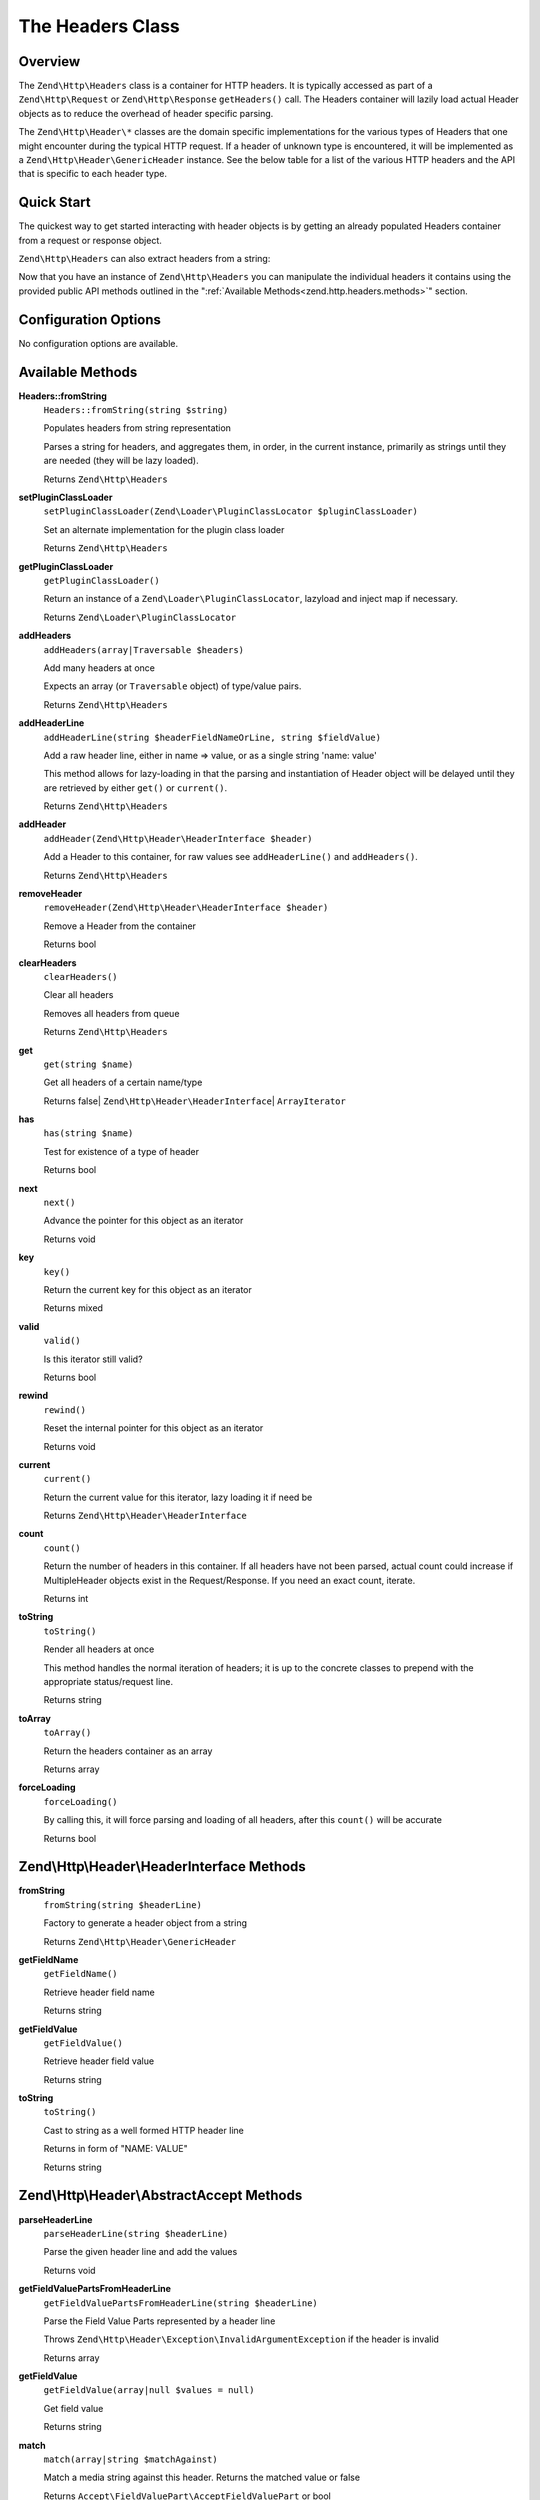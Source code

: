 .. _zend.http.headers:

The Headers Class
=================

.. _zend.http.headers.intro:

Overview
--------

The ``Zend\Http\Headers`` class is a container for HTTP headers. It is typically accessed as part of a
``Zend\Http\Request`` or ``Zend\Http\Response`` ``getHeaders()`` call. The Headers container will lazily load
actual Header objects as to reduce the overhead of header specific parsing.

The ``Zend\Http\Header\*`` classes are the domain specific implementations for the various types of Headers that
one might encounter during the typical HTTP request. If a header of unknown type is encountered, it will be
implemented as a ``Zend\Http\Header\GenericHeader`` instance. See the below table for a list of the various HTTP
headers and the API that is specific to each header type.

.. _zend.http.headers.quick-start:

Quick Start
-----------

The quickest way to get started interacting with header objects is by getting an already populated Headers
container from a request or response object.

.. code-block:: php
   :linenos:

   // $client is an instance of Zend\Http\Client

   // You can retrieve the request headers by first retrieving
   // the Request object and then calling getHeaders on it
   $requestHeaders  = $client->getRequest()->getHeaders();

   // The same method also works for retrieving Response headers
   $responseHeaders = $client->getResponse()->getHeaders();

``Zend\Http\Headers`` can also extract headers from a string:

.. code-block:: php
   :linenos:

   $headerString = <<<EOB
   Host: www.example.com
   Content-Type: text/html
   Content-Length: 1337
   EOB;

   $headers = Zend\Http\Headers::fromString($headerString);
   // $headers is now populated with three objects
   //   (1) Zend\Http\Header\Host
   //   (2) Zend\Http\Header\ContentType
   //   (3) Zend\Http\Header\ContentLength

Now that you have an instance of ``Zend\Http\Headers`` you can manipulate the individual headers it contains using
the provided public API methods outlined in the ":ref:`Available Methods<zend.http.headers.methods>`" section.


.. _zend.http.headers.options:

Configuration Options
---------------------

No configuration options are available.

.. _zend.http.headers.methods:

Available Methods
-----------------

.. _zend.http.headers.methods.from-string:

**Headers::fromString**
   ``Headers::fromString(string $string)``

   Populates headers from string representation

   Parses a string for headers, and aggregates them, in order, in the current instance, primarily as strings until
   they are needed (they will be lazy loaded).

   Returns ``Zend\Http\Headers``

.. _zend.http.headers.methods.set-plugin-class-loader:

**setPluginClassLoader**
   ``setPluginClassLoader(Zend\Loader\PluginClassLocator $pluginClassLoader)``

   Set an alternate implementation for the plugin class loader

   Returns ``Zend\Http\Headers``

.. _zend.http.headers.methods.get-plugin-class-loader:

**getPluginClassLoader**
   ``getPluginClassLoader()``

   Return an instance of a ``Zend\Loader\PluginClassLocator``, lazyload and inject map if necessary.

   Returns ``Zend\Loader\PluginClassLocator``

.. _zend.http.headers.methods.add-headers:

**addHeaders**
   ``addHeaders(array|Traversable $headers)``

   Add many headers at once

   Expects an array (or ``Traversable`` object) of type/value pairs.

   Returns ``Zend\Http\Headers``

.. _zend.http.headers.methods.add-header-line:

**addHeaderLine**
   ``addHeaderLine(string $headerFieldNameOrLine, string $fieldValue)``

   Add a raw header line, either in name => value, or as a single string 'name: value'

   This method allows for lazy-loading in that the parsing and instantiation of Header object will be delayed until
   they are retrieved by either ``get()`` or ``current()``.

   Returns ``Zend\Http\Headers``

.. _zend.http.headers.methods.add-header:

**addHeader**
   ``addHeader(Zend\Http\Header\HeaderInterface $header)``

   Add a Header to this container, for raw values see ``addHeaderLine()`` and ``addHeaders()``.

   Returns ``Zend\Http\Headers``

.. _zend.http.headers.methods.remove-header:

**removeHeader**
   ``removeHeader(Zend\Http\Header\HeaderInterface $header)``

   Remove a Header from the container

   Returns bool

.. _zend.http.headers.methods.clear-headers:

**clearHeaders**
   ``clearHeaders()``

   Clear all headers

   Removes all headers from queue

   Returns ``Zend\Http\Headers``

.. _zend.http.headers.methods.get:

**get**
   ``get(string $name)``

   Get all headers of a certain name/type

   Returns false| ``Zend\Http\Header\HeaderInterface``\ | ``ArrayIterator``

.. _zend.http.headers.methods.has:

**has**
   ``has(string $name)``

   Test for existence of a type of header

   Returns bool

.. _zend.http.headers.methods.next:

**next**
   ``next()``

   Advance the pointer for this object as an iterator

   Returns void

.. _zend.http.headers.methods.key:

**key**
   ``key()``

   Return the current key for this object as an iterator

   Returns mixed

.. _zend.http.headers.methods.valid:

**valid**
   ``valid()``

   Is this iterator still valid?

   Returns bool

.. _zend.http.headers.methods.rewind:

**rewind**
   ``rewind()``

   Reset the internal pointer for this object as an iterator

   Returns void

.. _zend.http.headers.methods.current:

**current**
   ``current()``

   Return the current value for this iterator, lazy loading it if need be

   Returns ``Zend\Http\Header\HeaderInterface``

.. _zend.http.headers.methods.count:

**count**
   ``count()``

   Return the number of headers in this container. If all headers have not been parsed, actual count could increase
   if MultipleHeader objects exist in the Request/Response. If you need an exact count, iterate.

   Returns int

.. _zend.http.headers.methods.to-string:

**toString**
   ``toString()``

   Render all headers at once

   This method handles the normal iteration of headers; it is up to the concrete classes to prepend with the
   appropriate status/request line.

   Returns string

.. _zend.http.headers.methods.to-array:

**toArray**
   ``toArray()``

   Return the headers container as an array

   Returns array

.. _zend.http.headers.methods.force-loading:

**forceLoading**
   ``forceLoading()``

   By calling this, it will force parsing and loading of all headers, after this ``count()`` will be accurate

   Returns bool

.. _zend.http.headers.header-description:

Zend\\Http\\Header\\HeaderInterface Methods
-------------------------------------------

.. _zend.http.header.generic-header.methods.from-string:

**fromString**
   ``fromString(string $headerLine)``

   Factory to generate a header object from a string

   Returns ``Zend\Http\Header\GenericHeader``

.. _zend.http.header.generic-header.methods.get-field-name:

**getFieldName**
   ``getFieldName()``

   Retrieve header field name

   Returns string

.. _zend.http.header.generic-header.methods.get-field-value:

**getFieldValue**
   ``getFieldValue()``

   Retrieve header field value

   Returns string

.. _zend.http.header.generic-header.methods.to-string:

**toString**
   ``toString()``

   Cast to string as a well formed HTTP header line

   Returns in form of "NAME: VALUE"

   Returns string

.. _zend.http.header.abstractaccept.methods:

Zend\\Http\\Header\\AbstractAccept Methods
------------------------------------------

**parseHeaderLine**
   ``parseHeaderLine(string $headerLine)``

   Parse the given header line and add the values

   Returns void

**getFieldValuePartsFromHeaderLine**
   ``getFieldValuePartsFromHeaderLine(string $headerLine)``

   Parse the Field Value Parts represented by a header line

   Throws ``Zend\Http\Header\Exception\InvalidArgumentException`` if the header is invalid

   Returns array

**getFieldValue**
   ``getFieldValue(array|null $values = null)``

   Get field value

   Returns string

**match**
   ``match(array|string $matchAgainst)``

   Match a media string against this header. Returns the matched value or false

   Returns ``Accept\FieldValuePart\AcceptFieldValuePart`` or bool

**getPrioritized**
   ``getPrioritized()``

   Returns all the keys, values and parameters this header represents

   Returns array

.. _zend.http.header.abstractdate.methods:

Zend\\Http\\Header\\AbstractDate Methods
----------------------------------------

**setDateFormat**
   static ``setDateFormat(int $format)``

   Set date output format.

   Returns void

**getDateFormat**
   static ``getDateFormat()``

   Return current date output format

   Returns string

**setDate**
   ``setDate(string|DateTime $date)``

   Set the date for this header, this can be a string or an instance of \DateTime

   Throws ``Zend\Http\Header\Exception\InvalidArgumentException`` if the date is neither a valid string
   nor an instance of ``\DateTime``.

   Returns self

**getDate**
   ``getDate()``

   Return date for this header

   Returns self

**compareTo**
   ``compareTo(string|DateTime $date)``

   Compare provided date to date for this header.
   Returns < 0 if date in header is less than ``$date``; > 0 if it's greater, and 0 if they are equal.
   See `strcmp <http://www.php.net/manual/en/function.strcmp.php>`_.

   Returns int

**date**
   ``date()``

   Return date for this header as an instance of ``\DateTime``

   Returns ``\DateTime``

**fromTimestamp**
   ``fromTimestamp(int $time)``

   Create date-based header from Unix timestamp

   Returns self

**fromTimeString**
   ``fromTimeString(string $time)``

   Create date-based header from strtotime()-compatible string

   Returns self

.. _zend.http.header.abstractlocation.methods:

Zend\\Http\\Header\\AbstractLocation Methods
--------------------------------------------

**setUri**
   ``setUri(string|Zend\Uri\UriInterface $uri)``

   Set the URI/URL for this header, this can be a string or an instance of ``Zend\Uri\Http``

   Throws ``Zend\Http\Header\Exception\InvalidArgumentException`` if ``$uri`` is neither a valid
   URL nor an instance of ``Zend\Uri\UriInterface``.

   Returns self

**getUri**
   ``getUri()``

   Return the URI for this header

   Returns string

**uri**
   ``uri()``

   Return the URI for this header as an instance of ``Zend\Uri\Http``

   Returns ``Zend\Uri\UriInterface``

.. _zend.http.header-types.list:

List of HTTP Header Types
-------------------------

Some header classes expose methods for manipulating their value. The following list contains all of the
classes available in the ``Zend\Http\Header\*`` namespace, as well as any specific methods they contain. All
these classes implement ``Zend\Http\Header\HeaderInterface`` and its :ref:`methods<zend.http.headers.header-description>`.

.. _zend.http.header.accept.methods:

**Accept**
   See ``Zend\Http\Header\AbstractAccept`` :ref:`methods<zend.http.header.abstractaccept.methods>`.

   ``addMediaType(string $type, int|float $priority = 1)``
      Add a media type, with the given priority

      Returns self

   ``hasMediaType(string $type)``
      Does the header have the requested media type?

      Returns bool

.. _zend.http.header.acceptcharset.methods:

**AcceptCharset**
   See ``Zend\Http\Header\AbstractAccept`` :ref:`methods<zend.http.header.abstractaccept.methods>`.

   ``addCharset(string $type, int|float $priority = 1)``
      Add a charset, with the given priority

      Returns self

   ``hasCharset(string $type)``
      Does the header have the requested charset?

      Returns bool

.. _zend.http.header.acceptencoding.methods:

**AcceptEncoding**
   See ``Zend\Http\Header\AbstractAccept`` :ref:`methods<zend.http.header.abstractaccept.methods>`.

   ``addEncoding(string $type, int|float $priority = 1)``
      Add an encoding, with the given priority

      Returns self

   ``hasEncoding(string $type)``
      Does the header have the requested encoding?

      Returns bool

.. _zend.http.header.acceptlanguage.methods:

**AcceptLanguage**
   See ``Zend\Http\Header\AbstractAccept`` :ref:`methods<zend.http.header.abstractaccept.methods>`.

   ``addLanguage(string $type, int|float $priority = 1)``
      Add a language, with the given priority

      Returns self

   ``hasLanguage(string $type)``
      Does the header have the requested language?

      Returns bool

.. _zend.http.header.acceptranges.methods:

**AcceptRanges**
   ``getRangeUnit()``

   ``setRangeUnit($rangeUnit)``

.. _zend.http.header.age.methods:

**Age**
   ``getDeltaSeconds()``
      Get number of seconds

      Returns int

   ``setDeltaSeconds()``
      Set number of seconds

      Returns self

.. _zend.http.header.allow.methods:

**Allow**
   ``getAllMethods()``
      Get list of all defined methods

      Returns array

   ``getAllowedMethods()``
      Get list of allowed methods

      Returns array

   ``allowMethods(array|string $allowedMethods)``
      Allow methods or list of methods

      Returns self

   ``disallowMethods(array|string $allowedMethods)``
      Disallow methods or list of methods

      Returns self

   ``denyMethods(array|string $allowedMethods)``
      Convenience alias for ``disallowMethods()``

      Returns self

   ``isAllowedMethod(string $method)``
      Check whether method is allowed

      Returns bool

.. _zend.http.header.authenticationinfo.methods:

**AuthenticationInfo**
   No additional methods

.. _zend.http.header.authorization.methods:

**Authorization**
   No additional methods

.. _zend.http.header.cachecontrol.methods:

**CacheControl**
   ``isEmpty()``
      Checks if the internal directives array is empty

      Returns bool

   ``addDirective(string $key, string|bool $value)``
      Add a directive

      For directives like 'max-age=60', $value = '60'

      For directives like 'private', use the default $value = true

      Returns self

   ``hasDirective(string $key)``
      Check the internal directives array for a directive

      Returns bool

   ``getDirective(string $key)``
      Fetch the value of a directive from the internal directive array

      Returns string|null

   ``removeDirective(string $key)``
      Remove a directive

      Returns self

.. _zend.http.header.connection.methods:

**Connection**
   ``setValue($value)``
      Set arbitrary header value

      RFC allows any token as value, 'close' and 'keep-alive' are commonly used

      Returns self

   ``isPersistent()``
      Whether the connection is persistent

      Returns bool

   ``setPersistent(bool $flag)``
      Set Connection header to define persistent connection

      Returns self

.. _zend.http.header.contentdisposition.methods:

**ContentDisposition**
   No additional methods

.. _zend.http.header.contentencoding.methods:

**ContentEncoding**
   No additional methods

.. _zend.http.header.contentlanguage.methods:

**ContentLanguage**
   No additional methods

.. _zend.http.header.contentlength.methods:

**ContentLength**
   No additional methods

.. _zend.http.header.contentlocation.methods:

**ContentLocation**
   See ``Zend\Http\Header\AbstractLocation`` :ref:`methods<zend.http.header.abstractlocation.methods>`.

.. _zend.http.header.contentmd5.methods:

**ContentMD5**
   No additional methods

.. _zend.http.header.contentrange.methods:

**ContentRange**
   No additional methods

.. _zend.http.header.contentsecuritypolicy.methods:

**ContentSecurityPolicy**
   ``getDirectives()``
      Retrieve the defined directives for the policy

      Returns an array

   ``setDirective(string $name, array $sources)``
      Set the directive with the given name to include the sources

      As an example: an auction site wishes to load images from any URI, plugin content from
      a list of trusted media providers (including a content distribution network), and scripts
      only from a server under its control hosting sanitized ECMAScript:

      .. code-block:: php

         // http://www.w3.org/TR/2012/CR-CSP-20121115/#sample-policy-definitions
         // Example #2
         $csp = new ContentSecurityPolicy();
         $csp->setDirective('default-src', array()) // No sources
             ->setDirective('img-src', array('*'))
             ->setDirective('object-src' array('media1.example.com', 'media2.example.com', '*.cdn.example.com'))
             ->setDirective('script-src', array('trustedscripts.example.com'));

      Returns self

.. _zend.http.header.contenttransferencoding.methods:

**ContentTransferEncoding**
   No additional methods

.. _zend.http.header.contenttype.methods:

**ContentType**
   ``match(array|string $matchAgainst)``
      Determine if the mediatype value in this header matches the provided criteria

      Returns bool|string

   ``getMediaType()``
      Get the media type

      Returns string

   ``setMediaType(string $mediaType)``
      Set the media type

      Returns self

   ``getParameters()``
      Get any additional content-type parameters currently set

      Returns array

   ``setParameters(array $parameters)``
      Set additional content-type parameters

      Returns self

   ``getCharset()``
      Get the content-type character set encoding, if any

      Returns string|null

   ``setCharset(string $charset)``
      Set the content-type character set encoding

      Returns self

.. _zend.http.header.cookie.methods:

**Cookie**
   Extends ``ArrayObject``

   static ``fromSetCookieArray(array $setCookies)``

   ``setEncodeValue()``

   ``getEncodeValue()``

.. _zend.http.header.date.methods:

**Date**
   See ``Zend\Http\Header\AbstractDate`` :ref:`methods<zend.http.header.abstractdate.methods>`.

.. _zend.http.header.etag.methods:

**Etag**
   No additional methods

.. _zend.http.header.expect.methods:

**Expect**
   No additional methods

.. _zend.http.header.expires.methods:

**Expires**
   See ``Zend\Http\Header\AbstractDate`` :ref:`methods<zend.http.header.abstractdate.methods>`.

.. _zend.http.header.from.methods:

**From**
   No additional methods

.. _zend.http.header.host.methods:

**Host**
   No additional methods

.. _zend.http.header.ifmatch.methods:

**IfMatch**
   No additional methods

.. _zend.http.header.ifmodifiedsince.methods:

**IfModifiedSince**
   See ``Zend\Http\Header\AbstractDate`` :ref:`methods<zend.http.header.abstractdate.methods>`.

.. _zend.http.header.ifnonematch.methods:

**IfNoneMatch**
   No additional methods

.. _zend.http.header.ifrange.methods:

**IfRange**
   No additional methods

.. _zend.http.header.ifunmodifiedsince.methods:

**IfUnmodifiedSince**
   See ``Zend\Http\Header\AbstractDate`` :ref:`methods<zend.http.header.abstractdate.methods>`.

.. _zend.http.header.keepalive.methods:

**KeepAlive**
   No additional methods

.. _zend.http.header.lastmodified.methods:

**LastModified**
   See ``Zend\Http\Header\AbstractDate`` :ref:`methods<zend.http.header.abstractdate.methods>`.

.. _zend.http.header.location.methods:

**Location**
   See ``Zend\Http\Header\AbstractLocation`` :ref:`methods<zend.http.header.abstractlocation.methods>`.

.. _zend.http.header.maxforwards.methods:

**MaxForwards**
   No additional methods

.. _zend.http.header.origin.methods:

**Origin**
   No additional methods

.. _zend.http.header.pragma.methods:

**Pragma**
   No additional methods

.. _zend.http.header.proxyauthenticate.methods:

**ProxyAuthenticate**
   ``toStringMultipleHeaders(array $headers)``

.. _zend.http.header.proxyauthorization.methods:

**ProxyAuthorization**
   No additional methods

.. _zend.http.header.range.methods:

**Range**
   No additional methods

.. _zend.http.header.referer.methods:

**Referer**
   See ``Zend\Http\Header\AbstractLocation`` :ref:`methods<zend.http.header.abstractlocation.methods>`.

.. _zend.http.header.refresh.methods:

**Refresh**
   No additional methods

.. _zend.http.header.retryafter.methods:

**RetryAfter**
   See ``Zend\Http\Header\AbstractDate`` :ref:`methods<zend.http.header.abstractdate.methods>`.

   ``setDeltaSeconds(int $delta)``
      Set number of seconds

      Returns self

   ``getDeltaSeconds()``
      Get number of seconds

      Returns int

.. _zend.http.header.server.methods:

**Server**
   No additional methods

.. _zend.http.header.setcookie.methods:

**SetCookie**
   ``getName()`` / ``setName(string $name)``
      The cookie name

   ``getValue()`` / ``setValue(string $value)``
      The cookie value

   ``getExpires()`` / ``setExpires(int|string $expires)``
      The time frame the cookie is valid for, null is a session cookie

   ``getPath()`` / ``setPath(string $path)``
      The URI path the cookie is bound to

   ``getDomain()`` / ``setDomain(string $domain)``
      The domain the cookie applies to

   ``getMaxAge()`` / ``setMaxAge(int $maxAge)``
      The maximum age of the cookie

   ``getVersion()`` / ``setVersion(int $version)``
      The cookie version

   ``isSecure()``
      Whether the cookies contains the Secure flag

      Returns bool

   ``setSecure(bool $secure)``
      Set whether the cookies contains the Secure flag

      Returns self

   ``isHttponly()``
      Whether the cookies can be accessed via HTTP only

      Returns bool

   ``setHttponly(bool $httponly)``
      Set whether the cookies can be accessed via HTTP only

      Returns self

   ``isExpired()``
      Whether the cookie is expired

      Returns bool

   ``isSessionCookie()``
      Whether the cookie is a session cookie

      Returns bool

   ``setQuoteFieldValue(bool $quotedValue)``
      Set whether the value for this cookie should be quoted

      Returns self

   ``hasQuoteFieldValue()``
      Check whether the value for this cookie should be quoted

      Returns bool

   ``isValidForRequest()``
      Whether the cookie is valid for a given request domain, path and isSecure

      Returns bool

   ``match(string $uri, bool $matchSessionCookies, int $now)``
      Checks whether the cookie should be sent or not in a specific scenario

      Returns bool

   static ``matchCookieDomain(string $cookieDomain, string $host)``
      Check if a cookie's domain matches a host name.

      Returns bool

   static ``matchCookiePath(string $cookiePath, string $path)``
      Check if a cookie's path matches a URL path

      Returns bool

   ``toStringMultipleHeaders(array $headers)``
      Returns string

.. _zend.http.header.te.methods:

**TE**
   No additional methods

.. _zend.http.header.trailer.methods:

**Trailer**
   No additional methods

.. _zend.http.header.transferencoding.methods:

**TransferEncoding**
   No additional methods

.. _zend.http.header.upgrade.methods:

**Upgrade**
   No additional methods

.. _zend.http.header.useragent.methods:

**UserAgent**
   No additional methods

.. _zend.http.header.vary.methods:

**Vary**
   No additional methods

.. _zend.http.header.via.methods:

**Via**
   No additional methods

.. _zend.http.header.warning.methods:

**Warning**
   No additional methods

.. _zend.http.header.wwwauthenticate.methods:

**WWWAuthenticate**
   ``toStringMultipleHeaders(array $headers)``

.. _zend.http.headers.examples:

Examples
--------

.. _zend.http.headers.examples.retrieving-headers:

.. rubric:: Retrieving headers from a Zend\\Http\\Headers object

.. code-block:: php
   :linenos:

   // $client is an instance of Zend\Http\Client
   $response = $client->send();
   $headers = $response->getHeaders();

   // We can check if the Request contains a specific header by
   // using the ``has`` method. Returns boolean ``TRUE`` if at least
   // one matching header found, and ``FALSE`` otherwise
   $headers->has('Content-Type');

   // We can retrieve all instances of a specific header by using
   // the ``get`` method:
   $contentTypeHeaders = $headers->get('Content-Type');

There are three possibilities for the return value of the above call to the ``get`` method:

 -  If no Content-Type header was set in the Request, ``get`` will return false.

 -  If only one Content-Type header was set in the Request,
    ``get`` will return an instance of ``Zend\Http\Header\ContentType``.

 -  If more than one Content-Type header was set in the Request,
    ``get`` will return an ArrayIterator containing one
    ``Zend\Http\Header\ContentType`` instance per header.

.. _zend.http.headers.examples.adding-headers:

.. rubric:: Adding headers to a Zend\\Http\\Headers object

.. code-block:: php
   :linenos:

   $headers = new Zend\Http\Headers();

   // We can directly add any object that implements Zend\Http\Header\HeaderInterface
   $typeHeader = Zend\Http\Header\ContentType::fromString('Content-Type: text/html');
   $headers->addHeader($typeHeader);

   // We can add headers using the raw string representation, either
   // passing the header name and value as separate arguments...
   $headers->addHeaderLine('Content-Type', 'text/html');

   // .. or we can pass the entire header as the only argument
   $headers->addHeaderLine('Content-Type: text/html');

   // We can also add headers in bulk using addHeaders, which accepts
   // an array of individual header definitions that can be in any of
   // the accepted formats outlined below:
   $headers->addHeaders(array(

       // An object implementing Zend\Http\Header\HeaderInterface
       Zend\Http\Header\ContentType::fromString('Content-Type: text/html'),

       // A raw header string
       'Content-Type: text/html',

       // We can also pass the header name as the array key and the
       // header content as that array key's value
       'Content-Type' => 'text/html');

   ));

.. _zend.http.headers.examples.removing-headers:

.. rubric:: Removing headers from a Zend\\Http\\Headers object

We can remove all headers of a specific type using the ``removeHeader`` method,
which accepts a single object implementing ``Zend\Http\Header\HeaderInterface``

.. code-block:: php
   :linenos:

   // $headers is a pre-configured instance of Zend\Http\Headers

   // We can also delete individual headers or groups of headers
   $matches = $headers->get('Content-Type');

   // If more than one header was found, iterate over the collection
   // and remove each one individually
   if ($matches instanceof ArrayIterator) {
       foreach ($headers as $header) {
           $headers->removeHeader($header);
       }
   // If only a single header was found, remove it directly
   } elseif ($matches instanceof Zend\Http\Header\HeaderInterface) {
       $headers->removeHeader($header);
   }

   // In addition to this, we can clear all the headers currently stored in
   // the container by calling the clearHeaders() method
   $matches->clearHeaders();

